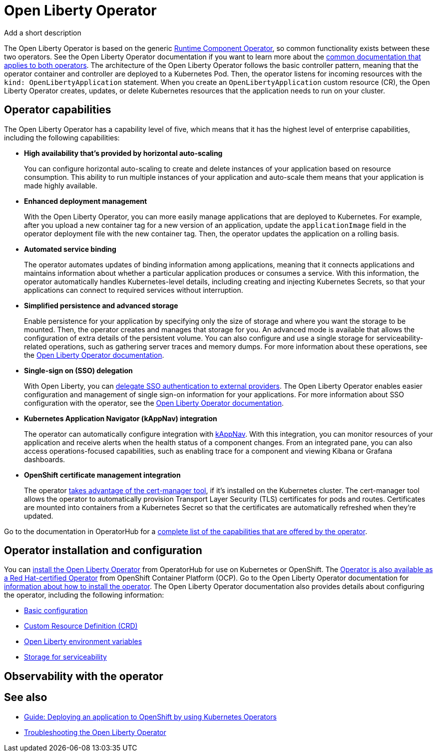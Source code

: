 // Copyright (c) 2020 IBM Corporation and others.
// Licensed under Creative Commons Attribution-NoDerivatives
// 4.0 International (CC BY-ND 4.0)
//   https://creativecommons.org/licenses/by-nd/4.0/
//
// Contributors:
//     IBM Corporation
//
:page-description: The Open Liberty Operator can be used to deploy and manage applications that are running on Open Liberty into Kubernetes clusters.
:seo-title: Open Liberty Operator - OpenLiberty.io
:seo-description: The Open Liberty Operator can be used to deploy and manage applications that are running on Open Liberty into Kubernetes clusters.
:page-layout: general-reference
:page-type: general
= Open Liberty Operator

Add a short description

The Open Liberty Operator is based on the generic https://operatorhub.io/operator/runtime-component-operator[Runtime Component Operator], so common functionality exists between these two operators.
See the Open Liberty Operator documentation if you want to learn more about the https://github.com/OpenLiberty/open-liberty-operator/blob/master/doc/user-guide.adoc#common-component-documentation[common documentation that applies to both operators].
The architecture of the Open Liberty Operator follows the basic controller pattern, meaning that the operator container and controller are deployed to a Kubernetes Pod.
Then, the operator listens for incoming resources with the `kind: OpenLibertyApplication` statement.
When you create an `OpenLibertyApplication` custom resource (CR), the Open Liberty Operator creates, updates, or delete Kubernetes resources that the application needs to run on your cluster.

== Operator capabilities
The Open Liberty Operator has a capability level of five, which means that it has the highest level of enterprise capabilities, including the following capabilities:

* **High availability that's provided by horizontal auto-scaling**
+
You can configure horizontal auto-scaling to create and delete instances of your application based on resource consumption.
This ability to run multiple instances of your application and auto-scale them means that your application is made highly available.

* **Enhanced deployment management**
+
With the Open Liberty Operator, you can more easily manage applications that are deployed to Kubernetes.
For example, after you upload a new container tag for a new version of an application, update the `applicationImage` field in the operator deployment file with the new container tag.
Then, the operator updates the application on a rolling basis.

* **Automated service binding**
+
The operator automates updates of binding information among applications, meaning that it connects applications and maintains information about whether a particular application produces or consumes a service.
With this information, the operator automatically handles Kubernetes-level details, including creating and injecting Kubernetes Secrets, so that your applications can connect to required services without interruption.

* **Simplified persistence and advanced storage**
+
Enable persistence for your application by specifying only the size of storage and where you want the storage to be mounted.
Then, the operator creates and manages that storage for you.
An advanced mode is available that allows the configuration of extra details of the persistent volume.
You can also configure and use a single storage for serviceability-related operations, such as gathering server traces and memory dumps.
For more information about these operations, see the https://github.com/OpenLiberty/open-liberty-operator/blob/master/doc/user-guide.adoc#day-2-operations[Open Liberty Operator documentation].

* **Single-sign on (SSO) delegation**
+
With Open Liberty, you can xref:single-sign-on.adoc[delegate SSO authentication to external providers].
The Open Liberty Operator enables easier configuration and management of single sign-on information for your applications.
For more information about SSO configuration with the operator, see the https://github.com/OpenLiberty/open-liberty-operator/blob/master/doc/user-guide.adoc#single-sign-on-sso[Open Liberty Operator documentation].

* **Kubernetes Application Navigator (kAppNav) integration**
+
The operator can automatically configure integration with https://kappnav.io/[kAppNav].
With this integration, you can monitor resources of your application and receive alerts when the health status of a component changes.
From an integrated pane, you can also access operations-focused capabilities, such as enabling trace for a component and viewing Kibana or Grafana dashboards.

* **OpenShift certificate management integration**
+
The operator https://cert-manager.io/[takes advantage of the cert-manager tool], if it's installed on the Kubernetes cluster.
The cert-manager tool allows the operator to automatically provision Transport Layer Security (TLS) certificates for pods and routes.
Certificates are mounted into containers from a Kubernetes Secret so that the certificates are automatically refreshed when they're updated.

Go to the documentation in OperatorHub for a https://operatorhub.io/operator/open-liberty[complete list of the capabilities that are offered by the operator].

== Operator installation and configuration
You can https://operatorhub.io/operator/open-liberty[install the Open Liberty Operator] from OperatorHub for use on Kubernetes or OpenShift.
The https://access.redhat.com/containers/#/registry.connect.redhat.com/ibm/open-liberty-operator[Operator is also available as a Red Hat-certified Operator] from OpenShift Container Platform (OCP).
Go to the Open Liberty Operator documentation for https://github.com/OpenLiberty/open-liberty-operator/blob/master/doc/user-guide.adoc#operator-installation[information about how to install the operator].
The Open Liberty Operator documentation also provides details about configuring the operator, including the following information:

* https://github.com/OpenLiberty/open-liberty-operator/blob/master/doc/user-guide.adoc#basic-usage[Basic configuration]

* https://github.com/OpenLiberty/open-liberty-operator/blob/master/doc/user-guide.adoc#custom-resource-definition-crd[Custom Resource Definition (CRD)]

* https://github.com/OpenLiberty/open-liberty-operator/blob/master/doc/user-guide.adoc#open-liberty-environment-variables[Open Liberty environment variables]

* https://github.com/OpenLiberty/open-liberty-operator/blob/master/doc/user-guide.adoc#storage-for-serviceability[Storage for serviceability]

== Observability with the operator


== See also

* link:/guides/cloud-openshift-operator.html[Guide: Deploying an application to OpenShift by using Kubernetes Operators]
* https://github.com/OpenLiberty/open-liberty-operator/blob/master/doc/troubleshooting.adoc[Troubleshooting the Open Liberty Operator]
